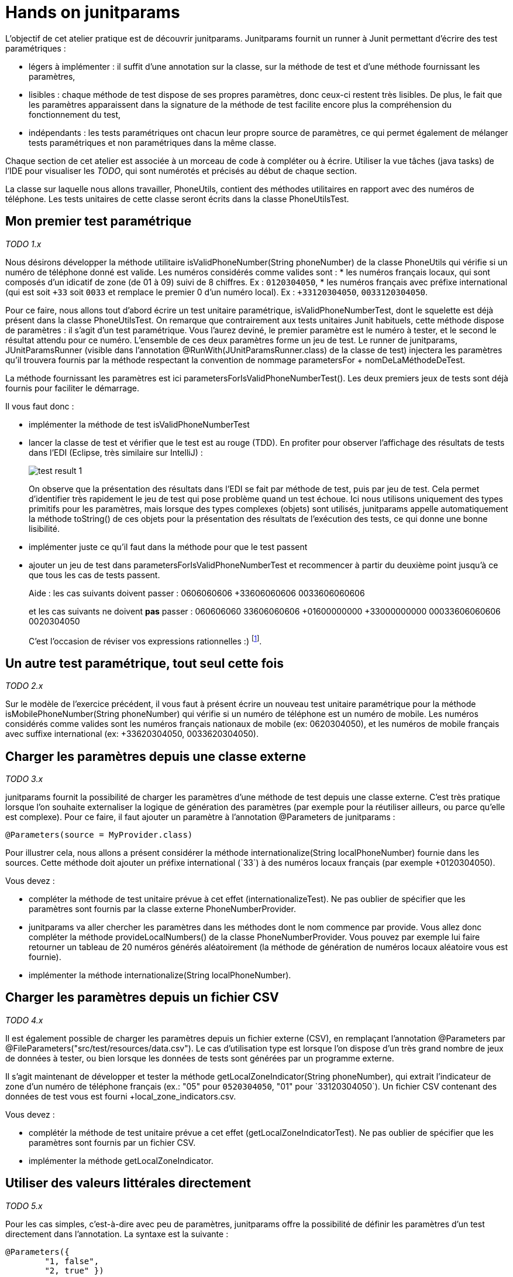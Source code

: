 = Hands on junitparams

L'objectif de cet atelier pratique est de découvrir junitparams. Junitparams fournit un runner à Junit permettant d'écrire des test paramétriques :

* légers à implémenter : il suffit d’une annotation sur la classe, sur la méthode de test et d’une méthode fournissant les paramètres,
* lisibles : chaque méthode de test dispose de ses propres paramètres, donc ceux-ci restent très lisibles. De plus, le fait que les paramètres apparaissent dans la signature de la méthode de test facilite encore plus la compréhension du fonctionnement du test,
* indépendants : les tests paramétriques ont chacun leur propre source de paramètres, ce qui permet également de mélanger tests paramétriques et non paramétriques dans la même classe.

Chaque section de cet atelier est associée à un morceau de code à compléter ou à écrire. Utiliser la vue tâches (java tasks) de l'IDE pour visualiser les _TODO_, qui sont numérotés et précisés au début de chaque section.

La classe sur laquelle nous allons travailler, +PhoneUtils+, contient des méthodes utilitaires en rapport avec des numéros de téléphone. Les tests unitaires de cette classe seront écrits dans la classe +PhoneUtilsTest+.


== Mon premier test paramétrique
_TODO 1.x_

Nous désirons développer la méthode utilitaire +isValidPhoneNumber(String phoneNumber)+ de la classe +PhoneUtils+ qui vérifie si un numéro de téléphone donné est valide. Les numéros considérés comme valides sont :
* les numéros français locaux, qui sont composés d'un idicatif de zone (de 01 à 09) suivi de 8 chiffres. Ex : `0120304050`,
* les numéros français avec préfixe international (qui est soit `+33` soit `0033` et remplace le premier 0 d'un numéro local). Ex : `+33120304050`, `0033120304050`.

Pour ce faire, nous allons tout d'abord écrire un test unitaire paramétrique, +isValidPhoneNumberTest+, dont le squelette est déjà présent dans la classe +PhoneUtilsTest+. On remarque que contrairement aux tests unitaires Junit habituels, cette méthode dispose de paramètres : il s'agit d'un test paramétrique. Vous l'aurez deviné, le premier paramètre est le numéro à tester, et le second le résultat attendu pour ce numéro. L'ensemble de ces deux paramètres forme un jeu de test. Le runner de junitparams, +JUnitParamsRunner+ (visible dans l'annotation +@RunWith(JUnitParamsRunner.class)+ de la classe de test) injectera les paramètres qu'il trouvera fournis par la méthode respectant la convention de nommage +parametersFor+ + +nomDeLaMéthodeDeTest+.

La méthode fournissant les paramètres est ici +parametersForIsValidPhoneNumberTest()+. Les deux premiers jeux de tests sont déjà fournis pour faciliter le démarrage.

Il vous faut donc :

- implémenter la méthode de test +isValidPhoneNumberTest+
- lancer la classe de test et vérifier que le test est au rouge (TDD). En profiter pour observer l'affichage des résultats de tests dans l'EDI (Eclipse, très similaire sur IntelliJ) :
+
image::images/test-result-1.png[]
+
On observe que la présentation des résultats dans l'EDI se fait par méthode de test, puis par jeu de test. Cela permet d'identifier très rapidement le jeu de test qui pose problème quand un test échoue. Ici nous utilisons uniquement des types primitifs pour les paramètres, mais lorsque des types complexes (objets) sont utilisés, junitparams appelle automatiquement la méthode +toString()+ de ces objets pour la présentation des résultats de l'exécution des tests, ce qui donne une bonne lisibilité.
- implémenter juste ce qu'il faut dans la méthode pour que le test passent
- ajouter un jeu de test dans +parametersForIsValidPhoneNumberTest+ et recommencer à partir du deuxième point jusqu'à ce que tous les cas de tests passent.
+
Aide : les cas suivants doivent passer :
	0606060606
	+33606060606
	0033606060606
+
et les cas suivants ne doivent *pas* passer :
	060606060
	33606060606
	+01600000000
	+33000000000
	00033606060606
	0020304050
+
C'est l'occasion de réviser vos expressions rationnelles :)
footnote:[Une bière sera offerte au premier participant qui gère tous les cas en une seule expression rationnelle (et qui a lu l'énoncé :P)].

== Un autre test paramétrique, tout seul cette fois
_TODO 2.x_

Sur le modèle de l'exercice précédent, il vous faut à présent écrire un nouveau test unitaire paramétrique pour la méthode +isMobilePhoneNumber(String phoneNumber)+ qui vérifie si un numéro de téléphone est un numéro de mobile. Les numéros considérés comme valides sont les numéros français nationaux de mobile (ex: 0620304050), et les numéros de mobile français avec suffixe international (ex: +33620304050, 0033620304050).


== Charger les paramètres depuis une classe externe
_TODO 3.x_

junitparams fournit la possibilité de charger les paramètres d'une méthode de test depuis une classe externe. C'est très pratique lorsque l'on souhaite externaliser la logique de génération des paramètres (par exemple pour la réutiliser ailleurs, ou parce qu'elle est complexe). Pour ce faire, il faut ajouter un paramètre à l'annotation +@Parameters+ de junitparams :

	@Parameters(source = MyProvider.class)

Pour illustrer cela, nous allons a présent considérer la méthode +internationalize(String localPhoneNumber)+ fournie dans les sources. Cette méthode doit ajouter un préfixe international (`+33`) à des numéros locaux français (par exemple +0120304050+).

Vous devez :

- compléter la méthode de test unitaire prévue à cet effet (+internationalizeTest+). Ne pas oublier de spécifier que les paramètres sont fournis par la classe externe +PhoneNumberProvider+.
- junitparams va aller chercher les paramètres dans les méthodes dont le nom commence par +provide+. Vous allez donc compléter la méthode +provideLocalNumbers()+ de la classe +PhoneNumberProvider+. Vous pouvez par exemple lui faire retourner un tableau de 20 numéros générés aléatoirement (la méthode de génération de numéros locaux aléatoire vous est fournie).
- implémenter la méthode +internationalize(String localPhoneNumber)+.

== Charger les paramètres depuis un fichier CSV
_TODO 4.x_

Il est également possible de charger les paramètres depuis un fichier externe (CSV), en remplaçant l'annotation +@Parameters+ par +@FileParameters("src/test/resources/data.csv")+. Le cas d'utilisation type est lorsque l'on dispose d'un très grand nombre de jeux de données à tester, ou bien lorsque les données de tests sont générées par un programme externe.

Il s'agit maintenant de développer et tester la méthode +getLocalZoneIndicator(String phoneNumber)+, qui extrait l'indicateur de zone d'un numéro de téléphone français (ex.: "05" pour `0520304050`, "01" pour `+33120304050`). Un fichier CSV contenant des données de test vous est fourni +local_zone_indicators.csv+.

Vous devez :

- complétér la méthode de test unitaire prévue a cet effet (+getLocalZoneIndicatorTest+). Ne pas oublier de spécifier que les paramètres sont fournis par un fichier CSV.
- implémenter la méthode +getLocalZoneIndicator+.

== Utiliser des valeurs littérales directement
_TODO 5.x_

Pour les cas simples, c'est-à-dire avec peu de paramètres, junitparams offre la possibilité de définir les paramètres d'un test directement dans l'annotation. La syntaxe est la suivante :

	@Parameters({
		"1, false",
		"2, true" })

Cette fonctionnalité est à utiliser avec parcimonie car vous perdez les bénéfices de la compilation.

Vous allez devoir implémenter la méthode +areSameNumber(String number1, String number2)+, qui vérifie si deux numéros correspondent. Par exemple, +0120304050+ et `+33120304050` correspondent, la méthode doit donc retourner +true+.

Vous devez :

- compléter la méthode de méthode de test unitaire +areSameNumberTest+. Ne pas oublier de spécifier les paramètres de manière littérale directement dans l'annotation.
- implémenter la méthode +areSameNumber+.



== Aller plus loin
junitparams propose encore d'autres manières que celles qui ont été évoquées ici pour charger les paramètres. Il permet par exemple d'utiliser des classe de transformation pour convertir les données brutes avant de les charger dans les tests. Pour touver un exemple exhaustif et résumé des cas d'utilisation, c'est https://code.google.com/p/junitparams/source/browse/src/test/java/junitparams/usage/Samples_of_Usage_Test.java[ici].
